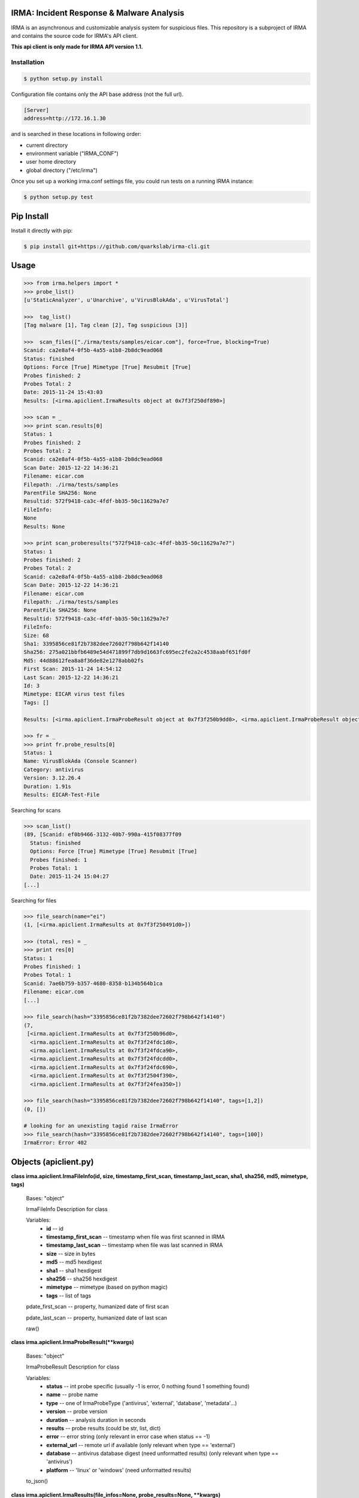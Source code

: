 IRMA: Incident Response & Malware Analysis
------------------------------------------

|docs|

IRMA is an asynchronous and customizable analysis system for suspicious files.
This repository is a subproject of IRMA and contains the source code for IRMA's
API client.

**This api client is only made for IRMA API version 1.1.**

Installation
````````````
.. code-block:: bash

   $ python setup.py install


Configuration file contains only the API base address (not the full url).

.. code-block::

   [Server]
   address=http://172.16.1.30


and is searched in these locations in following order:

* current directory
* environment variable ("IRMA_CONF")
* user home directory
* global directory  ("/etc/irma")


Once you set up a working irma.conf settings file, you could run tests on a running IRMA instance:

.. code-block:: bash

   $ python setup.py test


Pip Install
-----------

Install it directly with pip:

.. code-block:: bash

  $ pip install git+https://github.com/quarkslab/irma-cli.git


Usage
-----

.. code-block:: python

   >>> from irma.helpers import *
   >>> probe_list()
   [u'StaticAnalyzer', u'Unarchive', u'VirusBlokAda', u'VirusTotal']

   >>>  tag_list()
   [Tag malware [1], Tag clean [2], Tag suspicious [3]]

   >>>  scan_files(["./irma/tests/samples/eicar.com"], force=True, blocking=True)
   Scanid: ca2e8af4-0f5b-4a55-a1b8-2b8dc9ead068
   Status: finished
   Options: Force [True] Mimetype [True] Resubmit [True]
   Probes finished: 2
   Probes Total: 2
   Date: 2015-11-24 15:43:03
   Results: [<irma.apiclient.IrmaResults object at 0x7f3f250df890>]

   >>> scan = _
   >>> print scan.results[0]
   Status: 1
   Probes finished: 2
   Probes Total: 2
   Scanid: ca2e8af4-0f5b-4a55-a1b8-2b8dc9ead068
   Scan Date: 2015-12-22 14:36:21
   Filename: eicar.com
   Filepath: ./irma/tests/samples
   ParentFile SHA256: None
   Resultid: 572f9418-ca3c-4fdf-bb35-50c11629a7e7
   FileInfo: 
   None
   Results: None

   >>> print scan_proberesults("572f9418-ca3c-4fdf-bb35-50c11629a7e7")
   Status: 1
   Probes finished: 2
   Probes Total: 2
   Scanid: ca2e8af4-0f5b-4a55-a1b8-2b8dc9ead068
   Scan Date: 2015-12-22 14:36:21
   Filename: eicar.com
   Filepath: ./irma/tests/samples
   ParentFile SHA256: None
   Resultid: 572f9418-ca3c-4fdf-bb35-50c11629a7e7
   FileInfo: 
   Size: 68
   Sha1: 3395856ce81f2b7382dee72602f798b642f14140
   Sha256: 275a021bbfb6489e54d471899f7db9d1663fc695ec2fe2a2c4538aabf651fd0f
   Md5: 44d88612fea8a8f36de82e1278abb02fs
   First Scan: 2015-11-24 14:54:12
   Last Scan: 2015-12-22 14:36:21
   Id: 3
   Mimetype: EICAR virus test files
   Tags: []

   Results: [<irma.apiclient.IrmaProbeResult object at 0x7f3f250b9dd0>, <irma.apiclient.IrmaProbeResult object at 0x7f3f250b9850>]

   >>> fr = _
   >>> print fr.probe_results[0]
   Status: 1
   Name: VirusBlokAda (Console Scanner)
   Category: antivirus
   Version: 3.12.26.4
   Duration: 1.91s
   Results: EICAR-Test-File


Searching for scans

.. code-block:: python

   >>> scan_list()
   (89, [Scanid: ef0b9466-3132-40b7-990a-415f08377f09
     Status: finished
     Options: Force [True] Mimetype [True] Resubmit [True]
     Probes finished: 1
     Probes Total: 1
     Date: 2015-11-24 15:04:27
   [...]


Searching for files

.. code-block:: python

   >>> file_search(name="ei")
   (1, [<irma.apiclient.IrmaResults at 0x7f3f250491d0>])

   >>> (total, res) = _
   >>> print res[0]
   Status: 1
   Probes finished: 1
   Probes Total: 1
   Scanid: 7ae6b759-b357-4680-8358-b134b564b1ca
   Filename: eicar.com
   [...]

   >>> file_search(hash="3395856ce81f2b7382dee72602f798b642f14140")
   (7,
    [<irma.apiclient.IrmaResults at 0x7f3f250b96d0>,
     <irma.apiclient.IrmaResults at 0x7f3f24fdc1d0>,
     <irma.apiclient.IrmaResults at 0x7f3f24fdca90>,
     <irma.apiclient.IrmaResults at 0x7f3f24fdcdd0>,
     <irma.apiclient.IrmaResults at 0x7f3f24fdc690>,
     <irma.apiclient.IrmaResults at 0x7f3f2504f390>,
     <irma.apiclient.IrmaResults at 0x7f3f24fea350>])

   >>> file_search(hash="3395856ce81f2b7382dee72602f798b642f14140", tags=[1,2])
   (0, [])

   # looking for an unexisting tagid raise IrmaError
   >>> file_search(hash="3395856ce81f2b7382dee72602f798b642f14140", tags=[100])
   IrmaError: Error 402


Objects (apiclient.py)
-------

**class irma.apiclient.IrmaFileInfo(id, size, timestamp_first_scan, timestamp_last_scan, sha1, sha256, md5, mimetype, tags)**

   Bases: "object"

   IrmaFileInfo Description for class

   Variables:
      * **id** -- id

      * **timestamp_first_scan** -- timestamp when file was first
        scanned in IRMA

      * **timestamp_last_scan** -- timestamp when file was last
        scanned in IRMA

      * **size** -- size in bytes

      * **md5** -- md5 hexdigest

      * **sha1** -- sha1 hexdigest

      * **sha256** -- sha256 hexdigest

      * **mimetype** -- mimetype (based on python magic)

      * **tags** -- list of tags

   pdate_first_scan -- property, humanized date of first scan

   pdate_last_scan -- property, humanized date of last scan

   raw()

**class irma.apiclient.IrmaProbeResult(**kwargs)**

   Bases: "object"

   IrmaProbeResult Description for class

   Variables:
      * **status** -- int probe specific (usually -1 is error, 0
        nothing found 1 something found)

      * **name** -- probe name

      * **type** -- one of IrmaProbeType ('antivirus', 'external',
        'database', 'metadata'...)

      * **version** -- probe version

      * **duration** -- analysis duration in seconds

      * **results** -- probe results (could be str, list, dict)

      * **error** -- error string (only relevant in error case when
        status == -1)

      * **external_url** -- remote url if available (only relevant
        when type == 'external')

      * **database** -- antivirus database digest (need unformatted
        results) (only relevant when type == 'antivirus')

      * **platform** -- 'linux' or 'windows' (need unformatted
        results)

   to_json()


**class irma.apiclient.IrmaResults(file_infos=None, probe_results=None, **kwargs)**

   Bases: "object"

   IrmaResults Description for class

   Variables:
      * **status** -- int (0 means clean 1 at least one AV report
        this file as a virus)

      * **probes_finished** -- number of finished probes analysis
        for current file

      * **probes_total** -- number of total probes analysis for
        current file

      * **scan_id** -- id of the scan

      * **scan_date** -- date of the scan

      * **name** -- file name

      * **path** -- file path (as sent during upload or resubmit)

      * **result_id** -- id of specific results for this file and
        this scan used to fetch probe_results through file_results
        helper function

      * **file_infos** -- IrmaFileInfo object

      * **probe_results** -- list of IrmaProbeResults objects

   to_json()

   pscan_date -- property, humanized date of scan date


**class irma.apiclient.IrmaScan(id, status, probes_finished, probes_total, date, force, resubmit_files, mimetype_filtering, results=[])**

   Bases: "object"

   IrmaScan Description for class

   Variables:
      * **id** -- id of the scan

      * **status** -- int (one of IrmaScanStatus)

      * **probes_finished** -- number of finished probes analysis
        for current scan

      * **probes_total** -- number of total probes analysis for
        current scan

      * **date** -- scan creation date

      * **force** -- force a new analysis or not

      * **resubmit_files** -- files generated by the probes should
        be analyzed or not

      * **mimetype_filtering** -- probes list should be decided
        based on files mimetype or not

      * **results** -- list of IrmaResults objects

   is_finished()

   is_launched()

   pdate  -- property, printable date

   pstatus -- property, printable status

**class irma.apiclient.IrmaTag(id, text)**

   Bases: "object"

   IrmaTag Description for class

   Variables:
      * **id** -- id of the tag

      * **text** -- tag label


Helpers (helpers.py)
-------

**irma.helpers.file_download(sha256, dest_filepath, verbose=False)**

   Download file identified by sha256 to dest_filepath

   Parameters:
      * **sha256** (*str of 64 chars*) -- file sha256 hash value

      * **dest_filepath** (*str*) -- destination path

      * **verbose** (*bool*) -- enable verbose requests (optional
        default:False)

   Returns:
      return tuple of total files and list of results for the given
      file

   Return type:
      tuple(int, list of IrmaResults)

**irma.helpers.file_results(sha256, limit=None, offset=None, verbose=False)**

   List all results for a given file identified by sha256

   Parameters:
      * **sha256** (*str of 64 chars*) -- file sha256 hash value

      * **limit** (*int*) -- max number of files to receive
        (optional default:25)

      * **offset** (*int*) -- index of first result (optional
        default:0)

      * **verbose** (*bool*) -- enable verbose requests (optional
        default:False)

   Returns:
      tuple(int, list of IrmaResults)

**irma.helpers.file_search(name=None, hash=None, tags=None, limit=None, offset=None, verbose=False)**

   Search a file by name or hash value

   Parameters:
      * **name** (*str*) -- name of the file ('*name*' will be
        searched)

      * **hash** (*str of (64, 40 or 32 chars)*) -- one of sha1, md5
        or sha256 full hash value

      * **tags** (*list of int*) -- list of tagid

      * **limit** (*int*) -- max number of files to receive
        (optional default:25)

      * **offset** (*int*) -- index of first result (optional
        default:0)

      * **verbose** (*bool*) -- enable verbose requests (optional
        default:False)

   Returns:
      return tuple of total files and list of matching files already
      scanned

   Return type:
      tuple(int, list of IrmaResults)

**irma.helpers.file_tag_add(sha256, tagid, verbose=False)**

   Add a tag to a File

   Parameters:
      * **sha256** (*str of (64 chars)*) -- file sha256 hash

      * **tagid** (*int*) -- tag id

   Returns:
      No return

**irma.helpers.file_tag_remove(sha256, tagid, verbose=False)**

   Remove a tag to a File

   Parameters:
      * **sha256** (*str of (64 chars)*) -- file sha256 hash

      * **tagid** (*int*) -- tag id

   Returns:
      No return

**irma.helpers.probe_list(verbose=False)**

   List availables probes

   Parameters:
      **verbose** (*bool*) -- enable verbose requests (optional
      default:False)

   Returns:
      return probe list

   Return type:
      list

**irma.helpers.scan_add(scan_id, filelist, post_max_size_M=100, verbose=False)**

   Add files to an existing scan

   Parameters:
      * **scan_id** (*str*) -- the scan id

      * **filelist** (*list*) -- list of full path qualified files

      * **post_max_size_M** (*int*) -- POST data max size in Mb

      * **verbose** (*bool*) -- enable verbose requests (optional
        default:False)

   Returns:
      return the updated scan object

   Return type:
      IrmaScan

**irma.helpers.scan_cancel(scan_id, verbose=False)**

   Cancel a scan

   Parameters:
      * **scan_id** (*str*) -- the scan id

      * **verbose** (*bool*) -- enable verbose requests (optional
        default:False)

   Returns:
      return the scan object

   Return type:
      IrmaScan

**irma.helpers.scan_files(filelist, force, probe=None, mimetype_filtering=None, resubmit_files=None, blocking=False, blocking_timeout=60, verbose=False)**

   Wrapper around scan_new / scan_add / scan_launch

   Parameters:
      * **filelist** (*list*) -- list of full path qualified files

      * **force** (*bool*) -- if True force a new analysis of files
        if False use existing results

      * **probe** (*list*) -- probe list to use (optional default:
        None means all)

      * **mimetype_filtering** (*bool*) -- enable probe selection
        based on mimetype (optional default:True)

      * **resubmit_files** (*bool*) -- reanalyze files produced by
        probes (optional default:True)

      * **blocking** (*bool*) -- wether or not the function call
        should block until scan ended

      * **blocking_timeout** (*int*) -- maximum amount of time
        before timeout per file (only enabled while blocking is ON)

      * **verbose** (*bool*) -- enable verbose requests (optional
        default:False)

   Returns:
      return the scan object

   Return type:
      IrmaScan

**irma.helpers.scan_get(scan_id, verbose=False)**

   Fetch a scan (useful to track scan progress with scan.pstatus)

   Parameters:
      * **scan_id** (*str*) -- the scan id

      * **verbose** (*bool*) -- enable verbose requests (optional
        default:False)

   Returns:
      return the scan object

   Return type:
      IrmaScan

**irma.helpers.scan_launch(scan_id, force, probe=None, mimetype_filtering=None, resubmit_files=None, verbose=False)**

   Launch an existing scan

   Parameters:
      * **scan_id** (*str*) -- the scan id

      * **force** (*bool*) -- if True force a new analysis of files
        if False use existing results

      * **probe** (*list*) -- probe list to use (optional default
        None means all)

      * **mimetype_filtering** (*bool*) -- enable probe selection
        based on mimetype (optional default:True)

      * **resubmit_files** (*bool*) -- reanalyze files produced by
        probes (optional default:True)

      * **verbose** (*bool*) -- enable verbose requests (optional
        default:False)

   Returns:
      return the updated scan object

   Return type:
      IrmaScan

**irma.helpers.scan_list(limit=None, offset=None, verbose=False)**

   List all scans

   Parameters:
      * **limit** (*int*) -- max number of files to receive
        (optional default:25)

      * **offset** (*int*) -- index of first result (optional
        default:0)

      * **verbose** (*bool*) -- enable verbose requests (optional
        default:False)

   Returns:
      return tuple of total scans and list of scans

   Return type:
      tuple(int, list of IrmaScan)

**irma.helpers.scan_new(verbose=False)**

   Create a new scan

   Parameters:
      **verbose** (*bool*) -- enable verbose requests (optional
      default:False)

   Returns:
      return the new generated scan object

   Return type:
      IrmaScan

**irma.helpers.scan_proberesults(result_idx, formatted=True, verbose=False)**

   Fetch file probe results (for a given scan
      one scan <-> one result_idx

   Parameters:
      * **result_idx** (*str*) -- the result id

      * **formatted** (*bool*) -- apply frontend formatters on
        results (optional default:True)

      * **verbose** (*bool*) -- enable verbose requests (optional
        default:False)

   Returns:
      return a IrmaResult object

   Return type:
      IrmaResults

**irma.helpers.tag_list(verbose=False)**

   List all available tags

   Returns:
      list of existing tags

   Return type:
      list of IrmaTag

**irma.helpers.tag_new(text, verbose=False)**

   Create a new tag

   Parameters:
      **text** (*str*) -- tag label (utf8 encoded)

   Returns:
      None

Documentation
`````````````

The full IRMA documentation is available `on Read The Docs Website`_.


Getting help
````````````

Join the #qb_irma channel on irc.freenode.net. Lots of helpful people hang out there.


Contribute to IRMA
``````````````````

IRMA is an ambitious project. Make yourself known on the #qb_irma channel on
irc.freenode.net. We will be please to greet you and to find a way to get you
involved in the project.


.. |docs| image:: https://readthedocs.org/projects/irma/badge/
    :alt: Documentation Status
    :scale: 100%
    :target: https://irma.readthedocs.org
.. _on Read The Docs Website: https://irma.readthedocs.org
